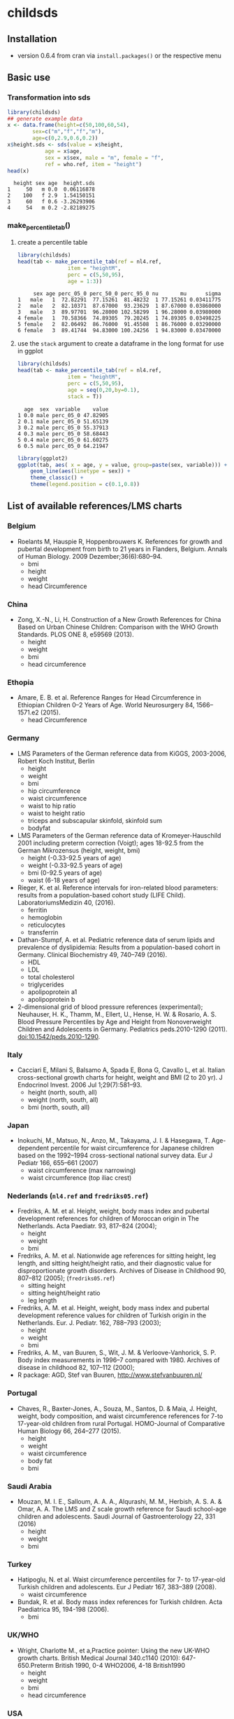 * childsds
** Installation 
   - version 0.6.4 from cran via ~install.packages()~ or the respective menu
** Basic use
*** Transformation into sds
#+BEGIN_SRC R :session :exports both :results output
  library(childsds)
  ## generate example data
  x <- data.frame(height=c(50,100,60,54),
		  sex=c("m","f","f","m"),
		  age=c(0,2.9,0.6,0.2))
  x$height.sds <- sds(value = x$height,
		      age = x$age,
		      sex = x$sex, male = "m", female = "f",
		      ref = who.ref, item = "height")
  head(x)
#+END_SRC

#+RESULTS[46a6ba3828dbb6c977bc976a6280e0b191bc02ee]:
:   height sex age  height.sds
: 1     50   m 0.0  0.06116878
: 2    100   f 2.9  1.54150151
: 3     60   f 0.6 -3.26293906
: 4     54   m 0.2 -2.82189275

*** make_percentile_tab()
**** create a percentile table
#+BEGIN_SRC R :session :exports both :results output
  library(childsds)
  head(tab <- make_percentile_tab(ref = nl4.ref,
				  item = "heightM",
				  perc = c(5,50,95),
				  age = 1:3))
#+END_SRC

#+RESULTS:
:      sex age perc_05_0 perc_50_0 perc_95_0 nu       mu      sigma
: 1   male   1  72.82291  77.15261  81.48232  1 77.15261 0.03411775
: 2   male   2  82.10371  87.67000  93.23629  1 87.67000 0.03860000
: 3   male   3  89.97701  96.28000 102.58299  1 96.28000 0.03980000
: 4 female   1  70.58366  74.89305  79.20245  1 74.89305 0.03498225
: 5 female   2  82.06492  86.76000  91.45508  1 86.76000 0.03290000
: 6 female   3  89.41744  94.83000 100.24256  1 94.83000 0.03470000

**** use the ~stack~ argument to create a dataframe in the long format for use in ggplot 
#+BEGIN_SRC R :session :exports both :results output
  library(childsds)
  head(tab <- make_percentile_tab(ref = nl4.ref,
				  item = "heightM",
				  perc = c(5,50,95),
				  age = seq(0,20,by=0.1),
				  stack = T))
#+END_SRC

#+RESULTS:
:   age  sex  variable    value
: 1 0.0 male perc_05_0 47.82905
: 2 0.1 male perc_05_0 51.65139
: 3 0.2 male perc_05_0 55.37913
: 4 0.3 male perc_05_0 58.68443
: 5 0.4 male perc_05_0 61.60275
: 6 0.5 male perc_05_0 64.21947

#+BEGIN_SRC R :session :exports both :results output graphics :file fig_1.png :height 400 :width 600
  library(ggplot2)
  ggplot(tab, aes( x = age, y = value, group=paste(sex, variable))) +
      geom_line(aes(linetype = sex)) +
      theme_classic() +
      theme(legend.position = c(0.1,0.8))
#+END_SRC

#+RESULTS[9e68fab1cedee6b9007e7fe1696cac77f23d3ef4]:
[[file:fig_1.png]]


** List of available references/LMS charts
*** Belgium
    - Roelants M, Hauspie R, Hoppenbrouwers K. References for growth and pubertal development from birth to 21 years in Flanders, Belgium. Annals of Human Biology. 2009 Dezember;36(6):680–94.
      - bmi
      - height
      - weight
      - head Circumference
*** China
    - Zong, X.-N., Li, H. Construction of a New Growth References for China Based on Urban Chinese Children: Comparison with the WHO Growth Standards. PLOS ONE 8, e59569 (2013).
      - height
      - weight
      - bmi
      - head circumference
*** Ethopia
    - Amare, E. B. et al. Reference Ranges for Head Circumference in Ethiopian Children 0--2 Years of Age. World Neurosurgery 84, 1566--1571.e2 (2015).
      - head Circumference
*** Germany
    - LMS Parameters of the German reference data from KiGGS, 2003-2006, Robert Koch Institut, Berlin
      - height
      - weight
      - bmi
      - hip circumference
      - waist circumference
      - waist to hip ratio
      - waist to height ratio
      - triceps and subscapular skinfold, skinfold sum
      - bodyfat
    - LMS Parameters of the German reference data of Kromeyer-Hauschild 2001 including preterm correction (Voigt); ages 18-92.5 from the German Mikrozensus (height, weight, bmi)
      - height (-0.33-92.5 years of age)
      - weight (-0.33-92.5 years of age)
      - bmi (0-92.5 years of age)
      - waist (6-18 years of age)
    - Rieger, K. et al. Reference intervals for iron-related blood parameters: results from a population-based cohort study (LIFE Child). LaboratoriumsMedizin 40, (2016).
      - ferritin
      - hemoglobin
      - reticulocytes
      - transferrin
    - Dathan-Stumpf, A. et al. Pediatric reference data of serum lipids and prevalence of dyslipidemia: Results from a population-based cohort in Germany. Clinical Biochemistry 49, 740--749 (2016).
      - HDL
      - LDL
      - total cholesterol
      - triglycerides
      - apolipoprotein a1
      - apolipoprotein b
    - 2-dimensional grid of blood pressure references (experimental); Neuhauser, H. K., Thamm, M., Ellert, U., Hense, H. W. & Rosario, A. S. Blood Pressure Percentiles by Age and Height from Nonoverweight Children and Adolescents in Germany. Pediatrics peds.2010-1290 (2011). doi:10.1542/peds.2010-1290.
*** Italy
    - Cacciari E, Milani S, Balsamo A, Spada E, Bona G, Cavallo L, et al. Italian cross-sectional growth charts for height, weight and BMI (2 to 20 yr). J Endocrinol Invest. 2006 Jul 1;29(7):581--93.
      - height (north, south, all)
      - weight (north, south, all)
      - bmi (north, south, all)
*** Japan
    - Inokuchi, M., Matsuo, N., Anzo, M., Takayama, J. I. & Hasegawa, T. Age-dependent percentile for waist circumference for Japanese children based on the 1992--1994 cross-sectional national survey data. Eur J Pediatr 166, 655--661 (2007)
      - waist circumference (max narrowing)
      - waist circumference (top iliac crest)
*** Nederlands (~nl4.ref~ and ~fredriks05.ref~)
    - Fredriks, A. M. et al. Height, weight, body mass index and pubertal development references for children of Moroccan origin in The Netherlands. Acta Paediatr. 93, 817--824 (2004);
      - height
      - weight
      - bmi
    - Fredriks, A. M. et al. Nationwide age references for sitting height, leg length, and sitting height/height ratio, and their diagnostic value for disproportionate growth disorders. Archives of Disease in Childhood 90, 807--812 (2005); (~fredriks05.ref~)
      - sitting height
      - sitting height/height ratio
      - leg length
    - Fredriks, A. M. et al. Height, weight, body mass index and pubertal development reference values for children of Turkish origin in the Netherlands. Eur. J. Pediatr. 162, 788--793 (2003);    
      - height
      - weight
      - bmi    
    - Fredriks, A. M., van Buuren, S., Wit, J. M. & Verloove-Vanhorick, S. P. Body index measurements in 1996--7 compared with 1980. Archives of disease in childhood 82, 107--112 (2000);
    - R package: AGD, Stef van Buuren, http://www.stefvanbuuren.nl/
*** Portugal
    - Chaves, R., Baxter-Jones, A., Souza, M., Santos, D. & Maia, J. Height, weight, body composition, and waist circumference references for 7-to 17-year-old children from rural Portugal. HOMO-Journal of Comparative Human Biology 66, 264--277 (2015).
      - height
      - weight
      - waist circumference
      - body fat
      - bmi 
*** Saudi Arabia
    - Mouzan, M. I. E., Salloum, A. A. A., Alqurashi, M. M., Herbish, A. S. A. & Omar, A. A. The LMS and Z scale growth reference for Saudi school-age children and adolescents. Saudi Journal of Gastroenterology 22, 331 (2016)
      - height
      - weight
      - bmi
*** Turkey
    - Hatipoglu, N. et al. Waist circumference percentiles for 7- to 17-year-old Turkish children and adolescents. Eur J Pediatr 167, 383--389 (2008).
      - waist circumference
    - Bundak, R. et al. Body mass index references for Turkish children. Acta Paediatrica 95, 194-198 (2006).
      - bmi
*** UK/WHO
    - Wright, Charlotte M., et a,Practice pointer: Using the new UK-WHO growth charts. British Medical Journal 340.c1140 (2010): 647-650.Preterm British 1990, 0-4 WHO2006, 4-18 British1990
      - height
      - weight
      - bmi
      - head circumference
*** USA
    - LMS Parameters for the Centers for Disease Control and Prevention 2000 Growth Charts (National health statitics reports 63)
      - bmi
      - height
      - head circumference
      - weight
      - weight for length
    - Sharma, A. K., Metzger, D. L., Daymont, C., Hadjiyannakis, S. & Rodd, C. J. LMS tables for waist-circumference and waist-height ratio Z-scores in children aged 5-19 y in NHANES III: association with cardio-metabolic risks. Pediatric research (2015)
*** WHO
    - de Onis, M., Onyango, A., Borghi, E., Siyam, A., Blossner, M., & Lutter, C. (2012). Worldwide implementation of the WHO child growth standards. Public Health Nutr, 12, 1-8.
      - height
      - weight
      - bmi
      - head circumference
      - weight for length
      - subscapular and triceps skinfold
      - arm circumference

